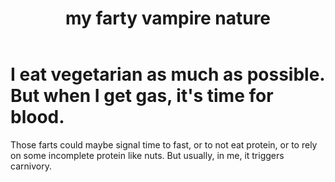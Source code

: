 :PROPERTIES:
:ID:       fca6a6f7-220f-404d-b550-099ad489d2ca
:END:
#+title: my farty vampire nature
* I eat vegetarian as much as possible. But when I get gas, it's time for blood.
  Those farts could maybe signal time to fast, or to not eat protein, or to rely on some incomplete protein like nuts.
  But usually, in me, it triggers carnivory.
